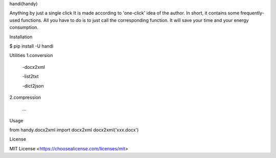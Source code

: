 handi(handy)

Anything by just a single click
It is made according to 'one-click' idea of the author.
In short, it contains some frequently-used functions.
All you have to do is to just call the corresponding function.
It will save your time and your energy consumption.

Installation

$ pip install -U handi


Utilities
1.conversion
 
 -docx2xml
	
 -list2txt

 -dict2json

2.compression

 ...

Usage

from handy.docx2xml import docx2xml
docx2xml('xxx.docx')

License

MIT License <https://choosealicense.com/licenses/mit>